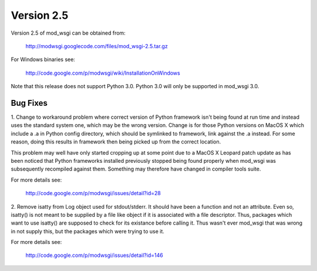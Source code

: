 ===========
Version 2.5
===========

Version 2.5 of mod_wsgi can be obtained from:

  http://modwsgi.googlecode.com/files/mod_wsgi-2.5.tar.gz

For Windows binaries see:

  http://code.google.com/p/modwsgi/wiki/InstallationOnWindows

Note that this release does not support Python 3.0. Python 3.0 will only be
supported in mod_wsgi 3.0.

Bug Fixes
---------

1. Change to workaround problem where correct version of Python framework
isn't being found at run time and instead uses the standard system one,
which may be the wrong version. Change is for those Python versions on
MacOS X which include a .a in Python config directory, which should be
symlinked to framework, link against the .a instead. For some reason, doing
this results in framework then being picked up from the correct location.

This problem may well have only started cropping up at some point due to a
MacOS X Leopard patch update as has been noticed that Python frameworks
installed previously stopped being found properly when mod_wsgi was
subsequently recompiled against them. Something may therefore have changed
in compiler tools suite.

For more details see:

  http://code.google.com/p/modwsgi/issues/detail?id=28

2. Remove isatty from Log object used for stdout/stderr. It should have
been a function and not an attribute. Even so, isatty() is not meant to be
supplied by a file like object if it is associated with a file descriptor.
Thus, packages which want to use isatty() are supposed to check for its
existance before calling it. Thus wasn't ever mod_wsgi that was wrong in
not supply this, but the packages which were trying to use it.

For more details see:

  http://code.google.com/p/modwsgi/issues/detail?id=146
